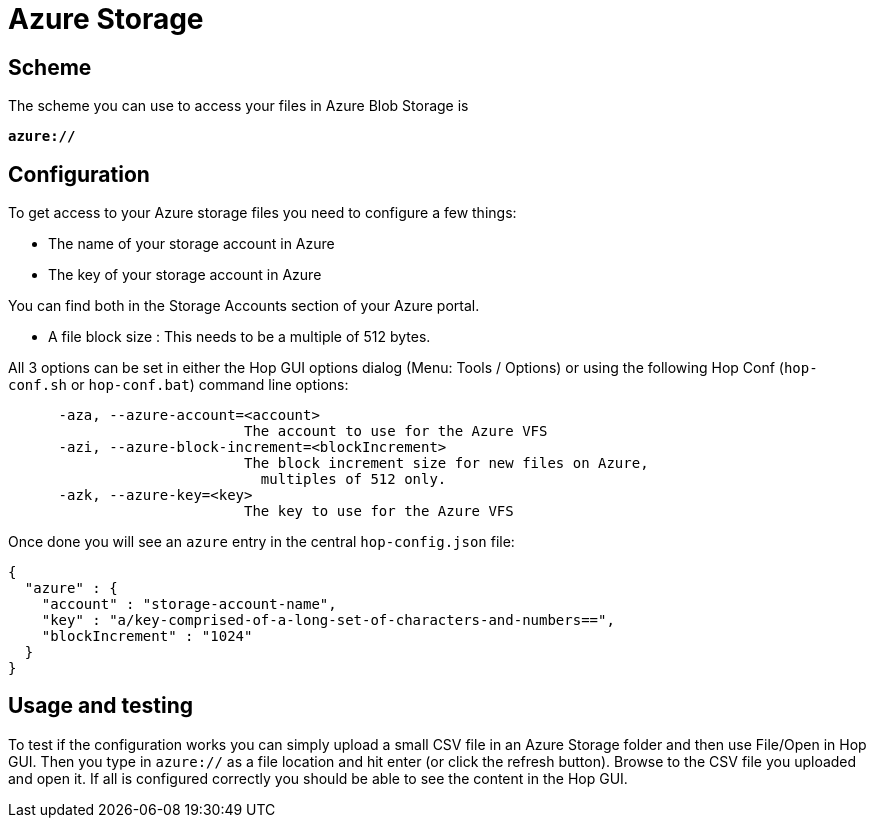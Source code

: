 :documentationPath: /vfs/
:language: en_US

= Azure Storage

== Scheme

The scheme you can use to access your files in Azure Blob Storage is

`**azure://**`

== Configuration

To get access to your Azure storage files you need to configure a few things:

* The name of your storage account in Azure
* The key of your storage account in Azure

You can find both in the Storage Accounts section of your Azure portal.

* A file block size : This needs to be a multiple of 512 bytes.

All 3 options can be set in either the Hop GUI options dialog (Menu: Tools / Options) or using the following Hop Conf (`hop-conf.sh` or `hop-conf.bat`) command line options:

[source,shell script]
----
      -aza, --azure-account=<account>
                            The account to use for the Azure VFS
      -azi, --azure-block-increment=<blockIncrement>
                            The block increment size for new files on Azure,
                              multiples of 512 only.
      -azk, --azure-key=<key>
                            The key to use for the Azure VFS

----

Once done you will see an `azure` entry in the central `hop-config.json` file:

[source,json]
----
{
  "azure" : {
    "account" : "storage-account-name",
    "key" : "a/key-comprised-of-a-long-set-of-characters-and-numbers==",
    "blockIncrement" : "1024"
  }
}
----

== Usage and testing

To test if the configuration works you can simply upload a small CSV file in an Azure Storage folder and then use File/Open in Hop GUI.  Then you type in `azure://` as a file location and hit enter (or click the refresh button).  Browse to the CSV file you uploaded and open it.  If all is configured correctly you should be able to see the content in the Hop GUI.



